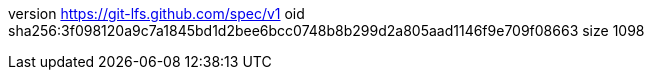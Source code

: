 version https://git-lfs.github.com/spec/v1
oid sha256:3f098120a9c7a1845bd1d2bee6bcc0748b8b299d2a805aad1146f9e709f08663
size 1098
